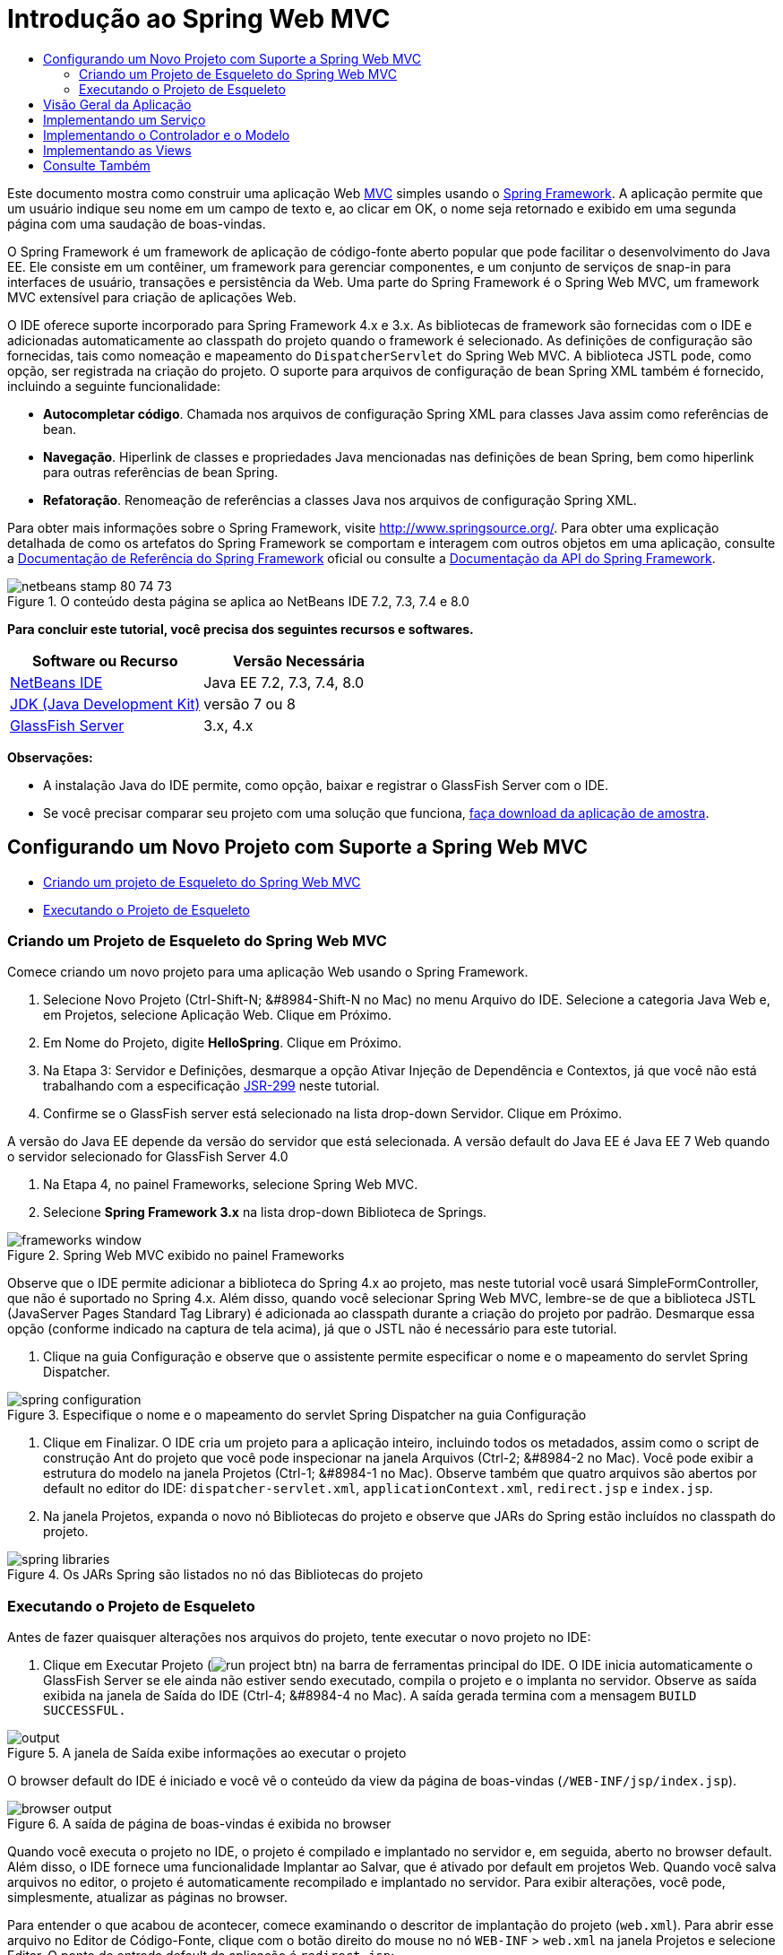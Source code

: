 // 
//     Licensed to the Apache Software Foundation (ASF) under one
//     or more contributor license agreements.  See the NOTICE file
//     distributed with this work for additional information
//     regarding copyright ownership.  The ASF licenses this file
//     to you under the Apache License, Version 2.0 (the
//     "License"); you may not use this file except in compliance
//     with the License.  You may obtain a copy of the License at
// 
//       http://www.apache.org/licenses/LICENSE-2.0
// 
//     Unless required by applicable law or agreed to in writing,
//     software distributed under the License is distributed on an
//     "AS IS" BASIS, WITHOUT WARRANTIES OR CONDITIONS OF ANY
//     KIND, either express or implied.  See the License for the
//     specific language governing permissions and limitations
//     under the License.
//

= Introdução ao Spring Web MVC
:jbake-type: tutorial
:jbake-tags: tutorials 
:jbake-status: published
:icons: font
:syntax: true
:source-highlighter: pygments
:toc: left
:toc-title:
:description: Introdução ao Spring Web MVC - Apache NetBeans
:keywords: Apache NetBeans, Tutorials, Introdução ao Spring Web MVC

Este documento mostra como construir uma aplicação Web link:http://www.oracle.com/technetwork/articles/javase/index-142890.html[+MVC+] simples usando o link:http://www.springframework.org/[+Spring Framework+]. A aplicação permite que um usuário indique seu nome em um campo de texto e, ao clicar em OK, o nome seja retornado e exibido em uma segunda página com uma saudação de boas-vindas.

O Spring Framework é um framework de aplicação de código-fonte aberto popular que pode facilitar o desenvolvimento do Java EE. Ele consiste em um contêiner, um framework para gerenciar componentes, e um conjunto de serviços de snap-in para interfaces de usuário, transações e persistência da Web. Uma parte do Spring Framework é o Spring Web MVC, um framework MVC extensível para criação de aplicações Web.

O IDE oferece suporte incorporado para Spring Framework 4.x e 3.x. As bibliotecas de framework são fornecidas com o IDE e adicionadas automaticamente ao classpath do projeto quando o framework é selecionado. As definições de configuração são fornecidas, tais como nomeação e mapeamento do `DispatcherServlet` do Spring Web MVC. A biblioteca JSTL pode, como opção, ser registrada na criação do projeto. O suporte para arquivos de configuração de bean Spring XML também é fornecido, incluindo a seguinte funcionalidade:

* *Autocompletar código*. Chamada nos arquivos de configuração Spring XML para classes Java assim como referências de bean.
* *Navegação*. Hiperlink de classes e propriedades Java mencionadas nas definições de bean Spring, bem como hiperlink para outras referências de bean Spring.
* *Refatoração*. Renomeação de referências a classes Java nos arquivos de configuração Spring XML.

Para obter mais informações sobre o Spring Framework, visite link:http://www.springsource.org/[+http://www.springsource.org/+]. Para obter uma explicação detalhada de como os artefatos do Spring Framework se comportam e interagem com outros objetos em uma aplicação, consulte a link:http://static.springsource.org/spring/docs/3.1.x/spring-framework-reference/html/[+Documentação de Referência do Spring Framework+] oficial ou consulte a link:http://static.springsource.org/spring/docs/3.1.x/javadoc-api/[+Documentação da API do Spring Framework+].


image::images/netbeans-stamp-80-74-73.png[title="O conteúdo desta página se aplica ao NetBeans IDE 7.2, 7.3, 7.4 e 8.0"]


*Para concluir este tutorial, você precisa dos seguintes recursos e softwares.*

|===
|Software ou Recurso |Versão Necessária 

|link:https://netbeans.org/downloads/index.html[+NetBeans IDE+] |Java EE 7.2, 7.3, 7.4, 8.0 

|link:http://www.oracle.com/technetwork/java/javase/downloads/index.html[+JDK (Java Development Kit)+] |versão 7 ou 8 

|link:http://glassfish.dev.java.net/public/downloadsindex.html[+GlassFish Server+] |3.x, 4.x 
|===

*Observações:*

* A instalação Java do IDE permite, como opção, baixar e registrar o GlassFish Server com o IDE.
* Se você precisar comparar seu projeto com uma solução que funciona, link:https://netbeans.org/projects/samples/downloads/download/Samples%252FJava%2520Web%252FHelloSpring69.zip[+faça download da aplicação de amostra+].


[[setting]]
== Configurando um Novo Projeto com Suporte a Spring Web MVC

* <<creating,Criando um projeto de Esqueleto do Spring Web MVC>>
* <<running,Executando o Projeto de Esqueleto>>


[[creating]]
=== Criando um Projeto de Esqueleto do Spring Web MVC

Comece criando um novo projeto para uma aplicação Web usando o Spring Framework.

1. Selecione Novo Projeto (Ctrl-Shift-N; &amp;#8984-Shift-N no Mac) no menu Arquivo do IDE. Selecione a categoria Java Web e, em Projetos, selecione Aplicação Web. Clique em Próximo.
2. Em Nome do Projeto, digite *HelloSpring*. Clique em Próximo.
3. Na Etapa 3: Servidor e Definições, desmarque a opção Ativar Injeção de Dependência e Contextos, já que você não está trabalhando com a especificação link:http://jcp.org/en/jsr/detail?id=299[+JSR-299+] neste tutorial.
4. Confirme se o GlassFish server está selecionado na lista drop-down Servidor. Clique em Próximo.

A versão do Java EE depende da versão do servidor que está selecionada. A versão default do Java EE é Java EE 7 Web quando o servidor selecionado for GlassFish Server 4.0



. Na Etapa 4, no painel Frameworks, selecione Spring Web MVC.


. Selecione *Spring Framework 3.x* na lista drop-down Biblioteca de Springs. 

image::images/frameworks-window.png[title="Spring Web MVC exibido no painel Frameworks"]

Observe que o IDE permite adicionar a biblioteca do Spring 4.x ao projeto, mas neste tutorial você usará SimpleFormController, que não é suportado no Spring 4.x. Além disso, quando você selecionar Spring Web MVC, lembre-se de que a biblioteca JSTL (JavaServer Pages Standard Tag Library) é adicionada ao classpath durante a criação do projeto por padrão. Desmarque essa opção (conforme indicado na captura de tela acima), já que o JSTL não é necessário para este tutorial.



. Clique na guia Configuração e observe que o assistente permite especificar o nome e o mapeamento do servlet Spring Dispatcher.

image::images/spring-configuration.png[title="Especifique o nome e o mapeamento do servlet Spring Dispatcher na guia Configuração"]


. Clique em Finalizar. O IDE cria um projeto para a aplicação inteiro, incluindo todos os metadados, assim como o script de construção Ant do projeto que você pode inspecionar na janela Arquivos (Ctrl-2; &amp;#8984-2 no Mac). Você pode exibir a estrutura do modelo na janela Projetos (Ctrl-1; &amp;#8984-1 no Mac). Observe também que quatro arquivos são abertos por default no editor do IDE: `dispatcher-servlet.xml`, `applicationContext.xml`, `redirect.jsp` e `index.jsp`.


. Na janela Projetos, expanda o novo nó Bibliotecas do projeto e observe que JARs do Spring estão incluídos no classpath do projeto.

image::images/spring-libraries.png[title="Os JARs Spring são listados no nó das Bibliotecas do projeto"]


[[running]]
=== Executando o Projeto de Esqueleto

Antes de fazer quaisquer alterações nos arquivos do projeto, tente executar o novo projeto no IDE:

1. Clique em Executar Projeto (image:images/run-project-btn.png[]) na barra de ferramentas principal do IDE. O IDE inicia automaticamente o GlassFish Server se ele ainda não estiver sendo executado, compila o projeto e o implanta no servidor. Observe as saída exibida na janela de Saída do IDE (Ctrl-4; &amp;#8984-4 no Mac). A saída gerada termina com a mensagem `BUILD SUCCESSFUL.` 

image::images/output.png[title="A janela de Saída exibe informações ao executar o projeto"] 

O browser default do IDE é iniciado e você vê o conteúdo da view da página de boas-vindas (`/WEB-INF/jsp/index.jsp`).

image::images/browser-output.png[title="A saída de página de boas-vindas é exibida no browser"]

Quando você executa o projeto no IDE, o projeto é compilado e implantado no servidor e, em seguida, aberto no browser default. Além disso, o IDE fornece uma funcionalidade Implantar ao Salvar, que é ativado por default em projetos Web. Quando você salva arquivos no editor, o projeto é automaticamente recompilado e implantado no servidor. Para exibir alterações, você pode, simplesmente, atualizar as páginas no browser.

Para entender o que acabou de acontecer, comece examinando o descritor de implantação do projeto (`web.xml`). Para abrir esse arquivo no Editor de Código-Fonte, clique com o botão direito do mouse no nó `WEB-INF` > `web.xml` na janela Projetos e selecione Editar. O ponto de entrada default da aplicação é `redirect.jsp`:


[source,xml]
----

<welcome-file-list>
    <welcome-file>redirect.jsp</welcome-file>
</welcome-file-list>
----

Em `redirect.jsp`, existe uma instrução de redirecionamento que aponta todas as solicitações para `index.htm`:


[source,java]
----

<% response.sendRedirect("index.htm"); %>
----

No descritor de implantação, observe que todas as solicitações de padrões de URL que correspondem a `*.htm` são mapeadas para link:http://static.springsource.org/spring/docs/3.1.x/javadoc-api/org/springframework/web/servlet/DispatcherServlet.html[+`DispatcherServlet`+] do Spring.


[source,xml]
----

<servlet>
    <servlet-name>dispatcher</servlet-name>
    <servlet-class>org.springframework.web.servlet.DispatcherServlet</servlet-class>
    <load-on-startup>2</load-on-startup>
</servlet>

<servlet-mapping>
    <servlet-name>dispatcher</servlet-name>
    <url-pattern>*.htm</url-pattern>
</servlet-mapping>
----

O nome totalmente qualificado do servlet dispatcher, conforme mostrado acima, é `org.springframework.web.servlet.DispatcherServlet`. Essa classe está contida na biblioteca do Spring, que foi adicionada ao classpath do projeto quando o projeto foi criado. Você pode verificar isso na janela Projetos, fazendo uma busca detalhada no nó Bibliotecas. Localize o arquivo `spring-webmvc-3.1.1.RELEASE.jar` e, em seguida, expanda para encontrar `org.springframework.web.servlet` > `DispatcherServlet`.

A classe `DispatcherServlet` manipula as solicitações de entrada com base nas definições de configuração encontradas em `dispatcher-servlet.xml`. Abra `dispatcher-servlet.xml`, clicando em sua guia no editor. Observe o código a seguir:


[source,xml]
----

<bean id="urlMapping" class="org.springframework.web.servlet.handler.link:http://static.springsource.org/spring/docs/3.1.x/javadoc-api/org/springframework/web/servlet/handler/SimpleUrlHandlerMapping.html[+SimpleUrlHandlerMapping+]">
    <property name="mappings">
        <props>
            <prop key="/index.htm">indexController</prop>
        </props>
    </property>
</bean>

<bean id="viewResolver"
      class="org.springframework.web.servlet.view.link:http://static.springsource.org/spring/docs/3.1.x/javadoc-api/org/springframework/web/servlet/view/InternalResourceViewResolver.html[+InternalResourceViewResolver+]"
      p:prefix="/WEB-INF/jsp/"
      p:suffix=".jsp" />

<bean name="indexController"
      class="org.springframework.web.servlet.mvc.link:http://static.springsource.org/spring/docs/3.1.x/javadoc-api/org/springframework/web/servlet/mvc/ParameterizableViewController.html[+ParameterizableViewController+]"
      p:viewName="index" />
----

Três beans são definidos nesse arquivo: `indexController`, `viewResolver` e `urlMapping`. Quando a `DispatcherServlet` recebe uma solicitação que coincide com `*.htm` tal como `index.htm`, ela procura um controle no `urlMapping` que possa acomodar a solicitação. Acima, você vê que existe uma propriedade `mappings` que vincula `/index.htm` a `indexController`.

O ambiente de runtime procura a definição de um bean chamado `indexController`, que é convenientemente fornecido pelo projeto de esqueleto. Observe que `indexController` estende link:http://static.springsource.org/spring/docs/3.1.x/javadoc-api/org/springframework/web/servlet/mvc/ParameterizableViewController.html[+`ParameterizableViewController`+]. Essa é uma outra classe fornecida pelo Spring, que simplesmente retorna uma view. Acima, observe que `p:viewName="index"` especifica o nome da view lógica, que é resolvida por meio de `viewResolver` acrescentado-se o prefixo `/WEB-INF/jsp/` e o sufixo `.jsp`. Isso permite que o runtime localize o arquivo no diretório da aplicação e responda com a view da página de boas-vindas (`/WEB-INF/jsp/index.jsp`).


[[overview]]
== Visão Geral da Aplicação

A aplicação criada é composta de duas páginas JSP (que se chamam _views_ na terminologia link:http://www.oracle.com/technetwork/articles/javase/index-142890.html[+MVC+]). A primeira view contém um form HTML com um campo de entrada solicitando o nome do usuário. A segunda view é uma página que exibe simplesmente uma mensagem hello contendo o nome do usuário.

As views são gerenciadas por um _controlador_, que recebe as solicitações para a aplicação e decide quais views retornar. Ele também passa para as views as informações que precisam exibir (isso é chamado de _modelo_). Esse controlador de aplicação é chamado de `HelloController`.

Em uma aplicação complexa da Web, a lógica de negócios não está contida diretamente no controlador. Em vez disso, outra entidade, denominada _serviço_, é utilizada pelo controlador sempre que ele precisar realizar a lógica de negócios. Em nossa aplicação, a lógica de negócios limita-se ao processamento da mensagem hello, sendo assim, para essa finalidade, você cria um `HelloService`.


== Implementando um Serviço

Agora que você tem certeza de que seu ambiente está configurado corretamente, você pode começar a estender o projeto de esqueleto de acordo com as suas necessidades. Comece criando a classe `HelloService`.

1. Clique no botão Novo Arquivo (image:images/new-file-btn.png[]) na barra de ferramentas do IDE. (Como alternativa, pressione Ctrl-N; ⌘-N no Mac.)
2. Selecione a categoria *Java*, *Classe Java* e clique em Próximo.
3. No assistente de Nova Classe Java exibido, digite *HelloService* no Nome da Classe e *service* no Nome do Pacote para criar um novo pacote para a classe.
4. Clique em Finalizar. O IDE cria a nova classe e a abre no editor.

A classe `HelloService` realiza um serviço muito simples. Ela pega um nome como parâmetro, prepara e retorna uma `String` que inclui o nome. No editor, crie o seguinte método `sayHello()` para a classe (alterações em *negrito*).


[source,java]
----

public class HelloService {

    *public static String sayHello(String name) {
        return "Hello " + name + "!";
    }*
}
----


[[controller]]
== Implementando o Controlador e o Modelo

Você pode usar um link:http://static.springsource.org/spring/docs/3.1.x/javadoc-api/org/springframework/web/servlet/mvc/SimpleFormController.html[+`SimpleFormController`+] para manipular dados do usuário e determinar qual view retornar.

*Observação: *SimpleFormController é obsoleto no Spring 3.x. Ele é utilizado neste tutorial para fins de demonstração. Entretanto, os controladores anotados devem ser utilizados em vez dos arquivos XML.

1. Abra o assistente de Novo Arquivo pressionando Ctrl-N (⌘-N no Mac). Em Categorias, selecione *Spring Framework* em Tipos de Arquivos e *Controlador de Form Simplificado*. 

image::images/simple-form-controller.png[title="O NetBeans IDE fornece modelos para diversos artefatos do Spring"] 

[tips]#O NetBeans IDE fornece modelos para vários artefatos do Spring, incluindo o Arquivo de Configuração do Spring XML, o link:http://static.springsource.org/spring/docs/3.1.x/javadoc-api/org/springframework/web/servlet/mvc/AbstractController.html[+`AbstractController`+] e o link:http://static.springsource.org/spring/docs/3.1.x/javadoc-api/org/springframework/web/servlet/mvc/SimpleFormController.html[+`SimpleFormController`+].#


. Clique em Próximo.


. Chame a classe de *HelloController* e crie um novo pacote para ela, digitando *controller* no campo de texto Pacote. Clique em Finalizar. O IDE cria a nova classe e a abre no editor.


. Especifique as propriedades do controlador, removendo o comentário dos métodos setter exibidos por default no modelo da classe. Para remover os comentários do snippet de código, realce o código como na imagem a seguir e pressione Ctrl-/ (&amp;#8984-/ no Mac). 

image::images/comment-out.png[title="Realce os snippets do código e, em seguida, pressione Ctrl-/ para alternar entre os comentários"] 

[tips]#Pressionar Ctrl-/ (&amp;#8984-/ no Mac) alterna entre os comentários no editor.#


. Faças as alterações a seguir (alterações em *negrito*).

[source,java]
----

public HelloController() {
    link:http://static.springsource.org/spring/docs/3.1.x/javadoc-api/org/springframework/web/servlet/mvc/BaseCommandController.html#setCommandClass(java.lang.Class)[+setCommandClass+](*Name*.class);
    link:http://static.springsource.org/spring/docs/3.1.x/javadoc-api/org/springframework/web/servlet/mvc/BaseCommandController.html#setCommandName(java.lang.String)[+setCommandName+]("*name*");
    link:http://static.springsource.org/spring/docs/3.1.x/javadoc-api/org/springframework/web/servlet/mvc/SimpleFormController.html#setSuccessView(java.lang.String)[+setSuccessView+]("*hello*View");
    link:http://static.springsource.org/spring/docs/3.1.x/javadoc-api/org/springframework/web/servlet/mvc/SimpleFormController.html#setFormView(java.lang.String)[+setFormView+]("*name*View");
}
----

A definição de `FormView` permite definir o nome da view utilizada para exibir o form. Essa é a página que contém o campo de texto que permite que os usuários digitem seus nomes. A configuração de `SuccessView`, da mesma forma, permite que você defina o nome da view que deve ser exibida durante um envio bem-sucedido. Quando você configura `CommandName`, você define o nome do comando no modelo. Nesse caso, o comando é o objeto do form com os parâmetros de solicitação vinculados a ele. A configuração de `CommandClass` permite que você defina o nome da classe do comando. Uma instância dessa classe é preenchida e validada em cada solicitação.

Observe que um erro é sinalizado para `Name` no método `setCommandClass()`:

image::images/set-command-class.png[title="Um indicador de erro é exibido para setCommandClass()"]

Você precisa criar a classe `Name` como um bean simples para manter as informações de cada solicitação.



. Na janela Projetos, clique com o botão direito do mouse no nó do projeto e selecione Nova > Classe Java. O assistente de Nova Classe Java é exibido.


. Digite *Name* para o Nome da Classe, e, para Pacote, selecione *controller* na lista drop-down.


. Clique em Finalizar. A classe `Name` é criada e aberta no editor.


. Para a classe `Name`, crie um campo denominado `value` e, em seguida, crie os métodos acessadores (por exemplo, os métodos getter e setter) para esse campo. Inicie declarando o campo `value`:

[source,java]
----

public class Name {

    *private String value;*

}
----

Para digitar "`private`" rapidamente, você pode digitar "`pr`" e pressionar Tab. O modificador de acesso "`private`" é automaticamente adicionado à linha. Esse é um exemplo de como utilizar os modelos de código do editor. Para obter uma lista completa de modelos de código, selecione Ajuda > Cartão de Atalhos do Teclado.


 O IDE pode criar métodos do assessor para você. No editor, clique com o botão direito do mouse em `valor` e selecione Inserir Código (ou pressione Alt-Insert; Ctrl-I no Mac). No menu pop-up, escolha Getter e Setter.

image::images/generate-code.png[title="O menu pop-up Gerar Código permite definir métodos acessadores"]


. Na caixa de diálogo exibida, selecione a opção `value : String`e clique em OK. Os métodos `getValue()` e `setValue()` são adicionados à classe `Name`:

[source,java]
----

public String getValue() {
    return value;
}

public void setValue(String value) {
    this.value = value;
}
----


. Pressione Ctrl-Tab e selecione `HelloController` para retornar à classe `HelloController`. Observe que o indicador de erro anterior desapareceu, mas a classe `Name` existe agora.


. Delete o método `doSubmitAction()` e remova os comentários do método link:http://static.springsource.org/spring/docs/3.1.x/javadoc-api/org/springframework/web/servlet/mvc/SimpleFormController.html#setFormView(java.lang.String)[+`onSubmit()`+]. O método `onSubmit()` permite que você crie seu próprio `ModelAndView`, que é o necessário aqui. Faça as seguintes alterações:

[source,java]
----

@Override
protected ModelAndView onSubmit(
            HttpServletRequest request,
            HttpServletResponse response,
            Object command,
            BindException errors) throws Exception {

        Name name = (Name) command;
        ModelAndView mv = new ModelAndView(getSuccessView());
        mv.addObject("helloMessage", helloService.sayHello(name.getValue()));
        return mv;
}
----
Conforme indicado acima, o `command` é reconvertido como um objeto `Name`. Uma instância de `ModelAndView` é criada, e a view de sucesso é obtida por meio de um getter em `SimpleFormController`. Finalmente, o modelo é preenchido com os dados. O único item em nosso modelo é a mensagem hello obtida do `HelloService` criado anteriormente. Use o método `addObject()` para adicionar a mensagem hello ao modelo sob o nome `helloMessage`.


. Corrija os erros de importação clicando com o botão direito do mouse no editor e selecionando Corrigir importações (Ctrl-Shift-I; ⌘-Shift-I no Mac). 

image::images/fix-imports70.png[title="Pressione Ctrl-Shift-I para corrigir as importações no seu arquivo"]

*Observação.* Certifique-se de que as opções * ``org.springframework.validation.BindException`` * e * ``org.springframework.web.servlet.ModelAndView`` * estejam selecionadas na caixa de diálogo Corrigir Todas as Importações.



. Clique em OK. A instrução de importação a seguir será adicionada ao início do arquivo:

[source,java]
----

import link:http://static.springsource.org/spring/docs/3.1.x/javadoc-api/org/springframework/web/servlet/ModelAndView.html[+org.springframework.web.servlet.ModelAndView+];
----
Conforme informado na documentação da API, essa classe "representa um modelo e uma view retornados por um handler, a serem resolvidos por um `DispatcherServlet`. A view pode tomar a forma de um nome de view de `String`, que precisará ser resolvido por um objeto `ViewResolver`, como alternativa, um objeto `View` poderá ser especificado diretamente. O modelo é um `Map`, que permite o uso de vários objetos, classificados por nome". 

Observe que nesse estágio, nem todos os erros são corrigidos, pois a classe ainda não pode identificar a classe `HelloService` e não utiliza seu método `sayHello()`.


. No `HelloController`, declare um campo privado chamado `HelloService`:

[source,java]
----

private HelloService helloService;
----
Em seguida, crie um método setter público para o campo:

[source,java]
----

public void setHelloService(HelloService helloService) {
    this.helloService = helloService;
}
----
Finalmente, clique com o botão direito do mouse no editor e selecione Corrigir Importações (Ctrl-Shift-I; ⌘-Shift-I no Mac). A instrução a seguir será adicionada ao início do arquivo:

[source,java]
----

import service.HelloService;
----
Todos os erros deverão ser corrigidos agora.


. Registre `HelloService` em `applicationContext.xml`. Abra `applicationContext.xml` no editor e insira a seguinte declaração de bean:

[source,java]
----

<bean name="helloService" class="service.HelloService" />
----
O suporte a Spring no IDE inclui a funcionalidade autocompletar código nos arquivos de configuração XML para classes Java, bem como nas referências de bean. Para chamar a funcionalidade autocompletar código, pressione Ctrl-Espaço ao trabalhar no editor:

image::images/code-completion.png[title="Funcionalidade autocompletar código chamada ao pressionar Ctrl-Espaço"]


. Registre `HelloController` em `dispatcher-servlet.xml`. Abra `dispatcher-servlet.xml` no editor e insira a seguinte declaração de bean:

[source,java]
----

<bean class="controller.HelloController" p:helloService-ref="helloService"/>
----


[[view]]
== Implementando as Views

Para implementar a view desse projeto, você precisa criar duas páginas JSP. A primeira, que você pode chamar de `nameView.jsp`, serve como a página de boas-vindas e permite que os usuários insiram um nome. A outra página, `helloView.jsp`, exibe uma mensagem de saudação que inclui o nome de entrada. Comece criando `helloView.jsp`.

1. Na janela Projetos, clique com o botão direito do mouse no nó WEB-INF > `jsp ` e selecione Nova > JSP. O assistente de Novo Arquivo JSF será aberto. Chame o arquivo de *helloView*.
2. Clique em Finalizar. A nova página JSP será criada na pasta `jsp` e aberta no editor.
3. No editor, altere o título do arquivo para `Hello` e altere a mensagem de saída para recuperar a `helloMessage` do objeto `ModelandView` criado em `HelloController`.

[source,xml]
----

<head>
    <meta http-equiv="Content-Type" content="text/html; charset=UTF-8">
    <title>*Hello*</title>
</head>
<body>
    <h1>*${helloMessage}*</h1>
</body>

----


. Crie outra página JSP da mesma maneira <<create-jsp,conforme acima>>, mas nomeie-a como `nameView`.


. No editor, adicione a declaração da biblioteca de tags do Spring a seguir a `nameView.JSP`.

[source,java]
----

<%@taglib uri="http://www.springframework.org/tags" prefix="spring" %>
----
Isso importa a link:http://static.springframework.org/spring/docs/2.5.x/reference/spring.tld.html[+biblioteca de tags do Spring+], que contém tags úteis para a implementação de views como páginas JSP.


. Altere o conteúdo das tags `<title>` e `<h1>` para que se leia: `Enter Your Name`.


. Insira o código a seguir abaixo das tags `<h1>`:

[source,xml]
----

<spring:nestedPath path="name">
    <form action="" method="post">
        Name:
        <spring:bind path="value">
            <input type="text" name="${status.expression}" value="${status.value}">
        </spring:bind>
        <input type="submit" value="OK">
    </form>
</spring:nestedPath>

----
link:http://static.springframework.org/spring/docs/2.5.x/reference/spring.tld.html#spring.tld.bind[+spring:bind+] permite que você vincule uma propriedade de bean. A tag de vinculação fornece um status de e valor de vinculação, que você utiliza como o nome e o valor do campo de entrada. Dessa forma, quando o form for enviado, o Spring saberá como extrair o valor enviado. Aqui, nossa classe de comando (`controller.Name`) possui uma propriedade `value`, portanto, a definição de `path` como `value`. 

link:http://static.springframework.org/spring/docs/2.5.x/reference/spring.tld.html#spring.tld.nestedPath[+spring:nestedPath+] permite que você anexe um caminho especificado a um bean. Sendo assim, quando usado com `spring:bind` conforme mostrado acima, o caminho para o bean se torna: `name.value`. Como você deve lembrar, o nome do comando de `HelloController` é `name`. Portanto, esse caminho se refere à propriedade `value` de um bean chamado `name` no escopo da página.


. Altere o ponto de entrada relativo da aplicação. Atualmente, o ponto de entrada do projeto ainda é `index.htm` que, conforme descrito em <<running,Executando o Projeto de Esqueleto>> acima, redireciona para `WEB-INF/jsp/index.jsp`. Você pode especificar um ponto de entrada para o projeto quando ele é implantado e executado. Na janela Projetos, clique com o botão direito do mouse no nó do projeto e selecione Propriedades. A caixa de diálogo Propriedades do Projeto será exibida. Em Categorias, selecione Executar. No campo URL Relativo, digite `/hello.htm`, em seguida, clique em OK. 

Nesse momento, você deve estar pensando onde o mapeamento de `hello.htm` para `HelloController` se encontra. Você não adicionou um mapeamento para o bean `urlMapping`, como é o caso de `index.htm`, a página de boas-vindas do projeto de esqueleto. Isso é possível com um pouco da mágica do Spring fornecida a seguir pela definição do bean em `dispatcher-servlet.xml`:

[source,java]
----

<bean class="org.springframework.web.servlet.mvc.support.ControllerClassNameHandlerMapping"/>
----
Esse bean é responsável por criar automaticamente um mapeamento de URL para todos os controladores registrados no arquivo. Ele pega o nome de classe totalmente qualificado do controlador (em nosso caso, `controller.HelloController`) e retira o nome do pacote e o sufixo `Controller`, em seguida, usa o resultado como um mapeamento de URL. Portanto, para `HelloController`, ele cria um mapeamento `hello.htm`. Entretanto, essa mágica não funciona para controladores que estão incluídos no Spring Framework, como o `ParameterizableViewController`. Eles requerem mapeamento explícito.


. Na janela Projetos, clique com o botão direito do mouse no nó do projeto e selecione Executar. Isso compilará, implantará e executará o projeto. Seu browser default abrirá, exibindo `hello.htm` como o `nameView` do projeto: 

image::images/name-view.png[title="A nameView é exibida em um browser"] 

Informe seu nome no campo de texto e clique Enter. O `helloView` é exibido com uma mensagem de saudação:

image::images/hello-view.png[title="A helloView é exibida em um browser"]

link:/about/contact_form.html?to=3&subject=Feedback:%20Introduction%20to%20Spring[+Envie-nos Seu Feedback+]



[[seeAlso]]
== Consulte Também

Isso inclui a Introdução ao Spring Framework no NetBeans IDE. Este documento demonstrou como construir uma aplicação Web MVC simples no NetBeans IDE utilizando o Spring Framework e apresentou a você a interface do IDE para o desenvolvimento de aplicações Web.

Recomendamos que você continue aprendendo sobre o Spring Framework trabalhando em outros tutoriais do NetBeans IDE, como link:http://sites.google.com/site/springmvcnetbeans/step-by-step/[+Desenvolvendo uma aplicação Spring Framework MVC passo a passo utilizando o NetBeans e o GlassFish Server+]. Esse é o link:http://static.springframework.org/docs/Spring-MVC-step-by-step/[+tutorial oficial do Spring Framework+] de Thomas Risberg que foi adaptado para o NetBeans IDE por Arulazi Dhesiaseelan.

Muitos dos recursos de Módulo do Spring NetBeans também podem ser aplicados a aplicações Spring Framework não baseados na Web.

Para outros tutoriais relacionados, consulte os seguintes recursos:

* link:../../docs/web/framework-adding-support.html[+Adicionando Suporte a um Framework da Web+] Um guia básico que descreve como adicionar suporte instalando um plug-in de framework da Web usando a Central de Atualização do NetBeans.
* link:jsf20-intro.html[+Introdução ao JavaServer Faces 2.0+]. Demonstra como adicionar suporte do JSF 2.0 a um projeto existente, beans gerenciados por fios e como aproveitar os modelos de Facelets.
